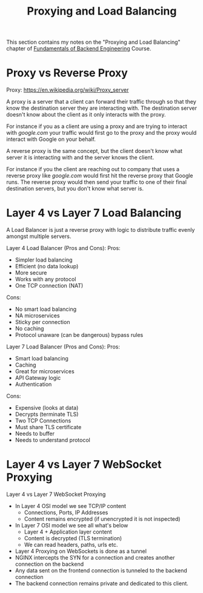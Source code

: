 #+TITLE: Proxying and Load Balancing

This section contains my notes on the "Proxying and Load Balancing" chapter of
[[https://www.udemy.com/course/fundamentals-of-backend-communications-and-protocols/?kw=fundamentals+of+backend+eng&src=sac][Fundamentals of Backend Engineering]] Course. 

* Proxy vs Reverse Proxy
  Proxy: https://en.wikipedia.org/wiki/Proxy_server

  A proxy is a server that a client can forward their traffic through so that
  they know the destination server they are interacting with. The destination
  server doesn't know about the client as it only interacts with the proxy.

  For instance if you as a client are using a proxy and are trying to interact
  with [[google.com]] your traffic would first go to the proxy and the proxy would
  interact with Google on your behalf.

  A reverse proxy is the same concept, but the client doesn't know what server
  it is interacting with and the server knows the client.

  For instance if you the client are reaching out to company that uses a reverse
  proxy like [[google.com]] would first hit the reverse proxy that Google runs. The
  reverse proxy would then send your traffic to one of their final destination
  servers, but you don't know what server is.

* Layer 4 vs Layer 7 Load Balancing
  A Load Balancer is just a reverse proxy with logic to distribute traffic
  evenly amongst multiple servers.

  Layer 4 Load Balancer (Pros and Cons):
  Pros:
  - Simpler load balancing
  - Efficient (no data lookup)
  - More secure
  - Works with any protocol
  - One TCP connection (NAT)
  Cons:
  - No smart load balancing
  - NA microservices
  - Sticky per connection
  - No caching
  - Protocol unaware (can be dangerous) bypass rules

  Layer 7 Load Balancer (Pros and Cons):
  Pros:
  - Smart load balancing
  - Caching
  - Great for microservices
  - API Gateway logic
  - Authentication
  Cons:
  - Expensive (looks at data)
  - Decrypts (terminate TLS)
  - Two TCP Connections
  - Must share TLS certificate
  - Needs to buffer
  - Needs to understand protocol

* Layer 4 vs Layer 7 WebSocket Proxying
  Layer 4 vs Layer 7 WebSocket Proxying
  - In Layer 4 OSI model we see TCP/IP content
    - Connections, Ports, IP Addresses
    - Content remains encrypted (if unencrypted it is not inspected)
  - In Layer 7 OSI model we see all what's below
    - Layer 4 + Application layer content
    - Content is decrypted (TLS termination)
    - We can read headers, paths, urls etc.
  - Layer 4 Proxying on WebSockets is done as a tunnel
  - NGINX intercepts the SYN for a connection and creates another connection on
    the backend
  - Any data sent on the frontend connection is tunneled to the backend
    connection
  - The backend connection remains private and dedicated to this client.
